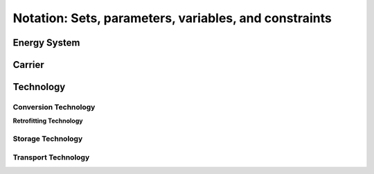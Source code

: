 .. _notation.notation:

######################################################
Notation: Sets, parameters, variables, and constraints
######################################################

.. _notation.energy_system:

Energy System
==================

.. csv-table:: Objective Functions
    :header-rows: 1
    :file: tables/objectives.csv
    :widths: 10 10 20 10
    :delim: ;

.. csv-table:: Energy System Sets
    :header-rows: 1
    :file: tables/sets/energy_system_sets.csv
    :widths: 10 10 10 20
    :delim: ;

.. csv-table:: Energy System Parameters
    :header-rows: 1
    :file: tables/parameters/energy_system_parameters.csv
    :widths: 10 10 10 20 10
    :delim: ;

.. csv-table:: Energy System Variables
    :header-rows: 1
    :file: tables/variables/energy_system_variables.csv
    :widths: 10 10 10 30 10
    :delim: ;

.. csv-table:: Energy System Constraints
    :header-rows: 1
    :file: tables/constraints/energy_system_constraints.csv
    :widths: 10 10 20
    :delim: ;

.. _notation.carrier:

Carrier
==================

.. csv-table:: Carrier Parameters
    :header-rows: 1
    :file: tables/parameters/carrier_parameters.csv
    :widths: 10 10 10 20 10
    :delim: ;

.. csv-table:: Carrier Variables
    :header-rows: 1
    :file: tables/variables/carrier_variables.csv
    :widths: 10 10 10 30 10
    :delim: ;

.. csv-table:: Carrier Constraints
    :header-rows: 1
    :file: tables/constraints/carrier_constraints.csv
    :widths: 10 10 20
    :delim: ;

.. _notation.technology:

Technology
==================

.. csv-table:: Technology Sets
    :header-rows: 1
    :file: tables/sets/technology_sets.csv
    :widths: 10 10 10 20
    :delim: ;

.. csv-table:: Technology Parameters
    :header-rows: 1
    :file: tables/parameters/technology_parameters.csv
    :widths: 10 10 10 20 10
    :delim: ;

.. csv-table:: Technology Variables
    :header-rows: 1
    :file: tables/variables/technology_variables.csv
    :widths: 10 10 10 30 10
    :delim: ;

.. csv-table:: Technology Constraints
    :header-rows: 1
    :file: tables/constraints/technology_constraints.csv
    :widths: 10 10 20
    :delim: ;

.. _notation.conversion_technology:

Conversion Technology
----------------------

.. csv-table:: Conversion Technology Sets
    :header-rows: 1
    :file: tables/sets/conversion_technology_sets.csv
    :widths: 10 10 10 20
    :delim: ;

.. csv-table:: Conversion Technology Parameters
    :header-rows: 1
    :file: tables/parameters/conversion_technology_parameters.csv
    :widths: 10 10 10 20 10
    :delim: ;

.. csv-table:: Conversion Technology Variables
    :header-rows: 1
    :file: tables/variables/conversion_technology_variables.csv
    :widths: 10 10 10 30 10
    :delim: ;

.. csv-table:: Conversion Technology Constraints
    :header-rows: 1
    :file: tables/constraints/conversion_technology_constraints.csv
    :widths: 10 10 20
    :delim: ;

**Retrofitting Technology**

.. csv-table:: Retrofitting Technology Sets
    :header-rows: 1
    :file: tables/sets/retrofitting_technology_sets.csv
    :widths: 10 10 10 20
    :delim: ;

.. csv-table:: Retrofitting Technology Parameters
    :header-rows: 1
    :file: tables/parameters/retrofitting_technology_parameters.csv
    :widths: 10 10 10 20 10
    :delim: ;

.. csv-table:: Retrofitting Technology Constraints
    :header-rows: 1
    :file: tables/constraints/retrofitting_technology_constraints.csv
    :widths: 10 10 20
    :delim: ;


.. _notation.storage_technology:

Storage Technology
----------------------

.. csv-table:: Storage Technology Parameters
    :header-rows: 1
    :file: tables/parameters/storage_technology_parameters.csv
    :widths: 10 10 10 20 10
    :delim: ;

.. csv-table:: Storage Technology Variables
    :header-rows: 1
    :file: tables/variables/storage_technology_variables.csv
    :widths: 10 10 10 30 10
    :delim: ;

.. csv-table:: Storage Technology Constraints
    :header-rows: 1
    :file: tables/constraints/storage_technology_constraints.csv
    :widths: 10 10 20
    :delim: ;


.. _notation.transport_technology:

Transport Technology
----------------------

.. csv-table:: Transport Technology Parameters
    :header-rows: 1
    :file: tables/parameters/transport_technology_parameters.csv
    :widths: 10 10 10 20 10
    :delim: ;

.. csv-table:: Transport Technology Variables
    :header-rows: 1
    :file: tables/variables/transport_technology_variables.csv
    :widths: 10 10 10 30 10
    :delim: ;

.. csv-table:: Transport Technology Constraints
    :header-rows: 1
    :file: tables/constraints/transport_technology_constraints.csv
    :widths: 10 10 20
    :delim: ;
